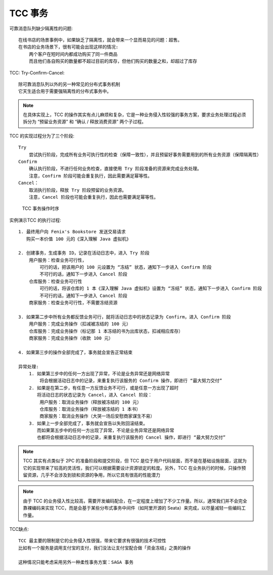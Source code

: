 TCC 事务
========

可靠消息队列缺少隔离性的问题::

    在线书店的场景事例中，如果缺乏了隔离性，就会带来一个显而易见的问题：超售。
    在书店的业务场景下，很有可能会出现这样的情况:
        两个客户在短时间内都成功购买了同一件商品
        而且他们各自购买的数量都不超过目前的库存，但他们购买的数量之和，却超过了库存

TCC: Try-Confirm-Cancel::

    除可靠消息队列以外的另一种常见的分布式事务机制
    它天生适合用于需要强隔离性的分布式事务中。

.. note:: 在具体实现上，TCC 的操作其实有点儿麻烦和复杂，它是一种业务侵入性较强的事务方案，要求业务处理过程必须拆分为 “预留业务资源” 和 “确认 / 释放消费资源” 两个子过程。

TCC 的实现过程分为了三个阶段::

    Try
        尝试执行阶段，完成所有业务可执行性的检查（保障一致性），并且预留好事务需要用到的所有业务资源（保障隔离性）
    Confirm
        确认执行阶段，不进行任何业务检查，直接使用 Try 阶段准备的资源来完成业务处理。
        注意，Confirm 阶段可能会重复执行，因此需要满足幂等性。
    Cancel：
        取消执行阶段，释放 Try 阶段预留的业务资源。
        注意，Cancel 阶段也可能会重复执行，因此也需要满足幂等性。


.. figure:: /images/architectures/distributes/transaction6.jpg

   TCC 事务操作时序


实例演示TCC 的执行过程::

    1. 最终用户向 Fenix's Bookstore 发送交易请求
       购买一本价值 100 元的《深入理解 Java 虚拟机》

    2. 创建事务，生成事务 ID，记录在活动日志中，进入 Try 阶段
        用户服务：检查业务可行性，
            可行的话，把该用户的 100 元设置为 “冻结” 状态，通知下一步进入 Confirm 阶段
            不可行的话，通知下一步进入 Cancel 阶段
        仓库服务：检查业务可行性
            可行的话，将该仓库的 1 本《深入理解 Java 虚拟机》设置为 “冻结” 状态，通知下一步进入 Confirm 阶段
            不可行的话，通知下一步进入 Cancel 阶段
        商家服务：检查业务可行性，不需要冻结资源

    3. 如果第二步中所有业务都反馈业务可行，就将活动日志中的状态记录为 Confirm，进入 Confirm 阶段
        用户服务：完成业务操作（扣减被冻结的 100 元）
        仓库服务：完成业务操作（标记那 1 本冻结的书为出库状态，扣减相应库存）
        商家服务：完成业务操作（收款 100 元）

    4. 如果第三步的操作全部完成了，事务就会宣告正常结束

    异常处理:
        1. 如果第三步中的任何一方出现了异常，不论是业务异常还是网络异常
            将会根据活动日志中的记录，来重复执行该服务的 Confirm 操作，即进行 “最大努力交付”
        2. 如果是在第二步，有任意一方反馈业务不可行，或是任意一方出现了超时
           将活动日志的状态记录为 Cancel，进入 Cancel 阶段：
            用户服务：取消业务操作（释放被冻结的 100 元）
            仓库服务：取消业务操作（释放被冻结的 1 本书）
            商家服务：取消业务操作（大哭一场后安慰商家谋生不易）
        3. 如果上一步全部完成了，事务就会宣告以失败回滚结束。
           而如果第五步中的任何一方出现了异常，不论是业务异常还是网络异常
           也都将会根据活动日志中的记录，来重复执行该服务的 Cancel 操作，即进行 “最大努力交付”


.. note:: TCC 其实有点类似于 2PC 的准备阶段和提交阶段，但 TCC 是位于用户代码层面，而不是在基础设施层面，这就为它的实现带来了较高的灵活性，我们可以根据需要设计资源锁定的粒度。另外，TCC 在业务执行的时候，只操作预留资源，几乎不会涉及到锁和资源的争用，所以它具有很高的性能潜力

.. note:: 由于 TCC 的业务侵入性比较高，需要开发编码配合，在一定程度上增加了不少工作量。所以，通常我们并不会完全靠裸编码来实现 TCC，而是会基于某些分布式事务中间件（如阿里开源的 Seata）来完成，以尽量减轻一些编码工作量。

TCC缺点::
    
    TCC 最主要的限制是它的业务侵入性很强，带来它要求有很强的技术可控性
    比如有一个服务是调用支付宝的支付，我们没法让支付宝配合做「资金冻结」之类的操作

    这种情况只能考虑采用另外一种柔性事务方案：SAGA 事务








